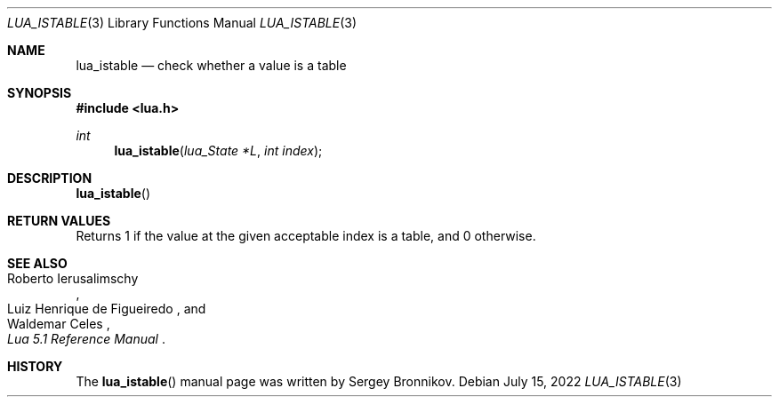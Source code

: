 .Dd $Mdocdate: July 15 2022 $
.Dt LUA_ISTABLE 3
.Os
.Sh NAME
.Nm lua_istable
.Nd check whether a value is a table
.Sh SYNOPSIS
.In lua.h
.Ft int
.Fn lua_istable "lua_State *L" "int index"
.Sh DESCRIPTION
.Fn lua_istable
.Sh RETURN VALUES
Returns 1 if the value at the given acceptable index is a table, and 0
otherwise.
.Sh SEE ALSO
.Rs
.%A Roberto Ierusalimschy
.%A Luiz Henrique de Figueiredo
.%A Waldemar Celes
.%T Lua 5.1 Reference Manual
.Re
.Sh HISTORY
The
.Fn lua_istable
manual page was written by Sergey Bronnikov.
